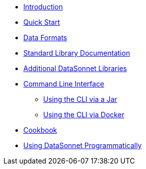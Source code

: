 * xref:index.adoc[Introduction]
* xref:quickstart.adoc[Quick Start]
* xref:dataformats.adoc[Data Formats]
* xref:jsonnet-doc.adoc[Standard Library Documentation]
* xref:libraries.adoc[Additional DataSonnet Libraries]
* xref:cli.adoc[Command Line Interface]
** xref:jar-cli.adoc[Using the CLI via a Jar]
** xref:docker-cli.adoc[Using the CLI via Docker]
* xref:cookbook.adoc[Cookbook]
* xref:jar-lib.adoc[Using DataSonnet Programmatically]
